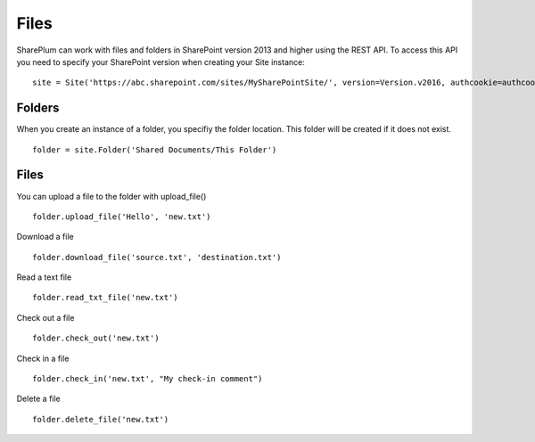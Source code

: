 ==========
Files
==========

SharePlum can work with files and folders in SharePoint version 2013 and higher using the REST API.  To access this API you need to specify your SharePoint version when creating your Site instance: :: 

    site = Site('https://abc.sharepoint.com/sites/MySharePointSite/', version=Version.v2016, authcookie=authcookie)

Folders
=====

When you create an instance of a folder, you specifiy the folder location.  This folder will be created if it does not exist. ::

    folder = site.Folder('Shared Documents/This Folder')

Files
=====

You can upload a file to the folder with upload_file() ::

    folder.upload_file('Hello', 'new.txt')

Download a file ::

    folder.download_file('source.txt', 'destination.txt')
    
Read a text file ::

    folder.read_txt_file('new.txt')

Check out a file ::

    folder.check_out('new.txt')

Check in a file ::

    folder.check_in('new.txt', "My check-in comment")

Delete a file ::

    folder.delete_file('new.txt')
